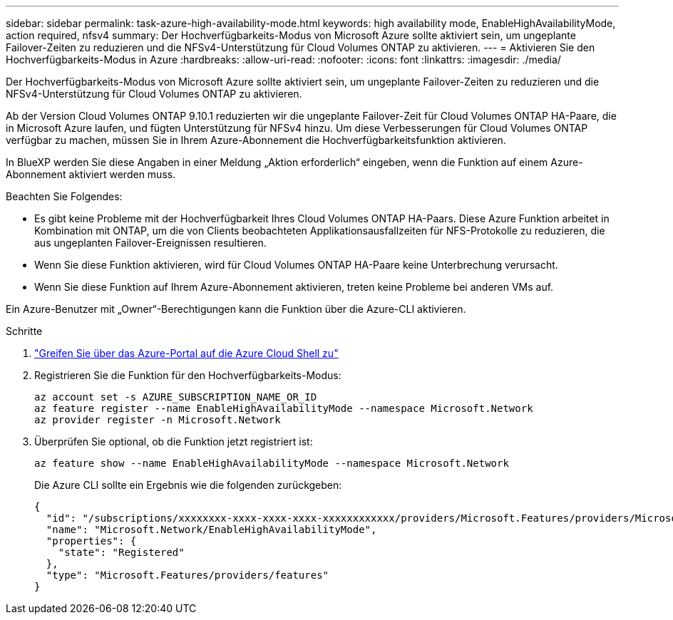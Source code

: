 ---
sidebar: sidebar 
permalink: task-azure-high-availability-mode.html 
keywords: high availability mode, EnableHighAvailabilityMode, action required, nfsv4 
summary: Der Hochverfügbarkeits-Modus von Microsoft Azure sollte aktiviert sein, um ungeplante Failover-Zeiten zu reduzieren und die NFSv4-Unterstützung für Cloud Volumes ONTAP zu aktivieren. 
---
= Aktivieren Sie den Hochverfügbarkeits-Modus in Azure
:hardbreaks:
:allow-uri-read: 
:nofooter: 
:icons: font
:linkattrs: 
:imagesdir: ./media/


[role="lead"]
Der Hochverfügbarkeits-Modus von Microsoft Azure sollte aktiviert sein, um ungeplante Failover-Zeiten zu reduzieren und die NFSv4-Unterstützung für Cloud Volumes ONTAP zu aktivieren.

Ab der Version Cloud Volumes ONTAP 9.10.1 reduzierten wir die ungeplante Failover-Zeit für Cloud Volumes ONTAP HA-Paare, die in Microsoft Azure laufen, und fügten Unterstützung für NFSv4 hinzu. Um diese Verbesserungen für Cloud Volumes ONTAP verfügbar zu machen, müssen Sie in Ihrem Azure-Abonnement die Hochverfügbarkeitsfunktion aktivieren.

In BlueXP werden Sie diese Angaben in einer Meldung „Aktion erforderlich“ eingeben, wenn die Funktion auf einem Azure-Abonnement aktiviert werden muss.

Beachten Sie Folgendes:

* Es gibt keine Probleme mit der Hochverfügbarkeit Ihres Cloud Volumes ONTAP HA-Paars. Diese Azure Funktion arbeitet in Kombination mit ONTAP, um die von Clients beobachteten Applikationsausfallzeiten für NFS-Protokolle zu reduzieren, die aus ungeplanten Failover-Ereignissen resultieren.
* Wenn Sie diese Funktion aktivieren, wird für Cloud Volumes ONTAP HA-Paare keine Unterbrechung verursacht.
* Wenn Sie diese Funktion auf Ihrem Azure-Abonnement aktivieren, treten keine Probleme bei anderen VMs auf.


Ein Azure-Benutzer mit „Owner“-Berechtigungen kann die Funktion über die Azure-CLI aktivieren.

.Schritte
. https://docs.microsoft.com/en-us/azure/cloud-shell/quickstart["Greifen Sie über das Azure-Portal auf die Azure Cloud Shell zu"^]
. Registrieren Sie die Funktion für den Hochverfügbarkeits-Modus:
+
[source, azurecli]
----
az account set -s AZURE_SUBSCRIPTION_NAME_OR_ID
az feature register --name EnableHighAvailabilityMode --namespace Microsoft.Network
az provider register -n Microsoft.Network
----
. Überprüfen Sie optional, ob die Funktion jetzt registriert ist:
+
[source, azurecli]
----
az feature show --name EnableHighAvailabilityMode --namespace Microsoft.Network
----
+
Die Azure CLI sollte ein Ergebnis wie die folgenden zurückgeben:

+
[listing]
----
{
  "id": "/subscriptions/xxxxxxxx-xxxx-xxxx-xxxx-xxxxxxxxxxxx/providers/Microsoft.Features/providers/Microsoft.Network/features/EnableHighAvailabilityMode",
  "name": "Microsoft.Network/EnableHighAvailabilityMode",
  "properties": {
    "state": "Registered"
  },
  "type": "Microsoft.Features/providers/features"
}
----

